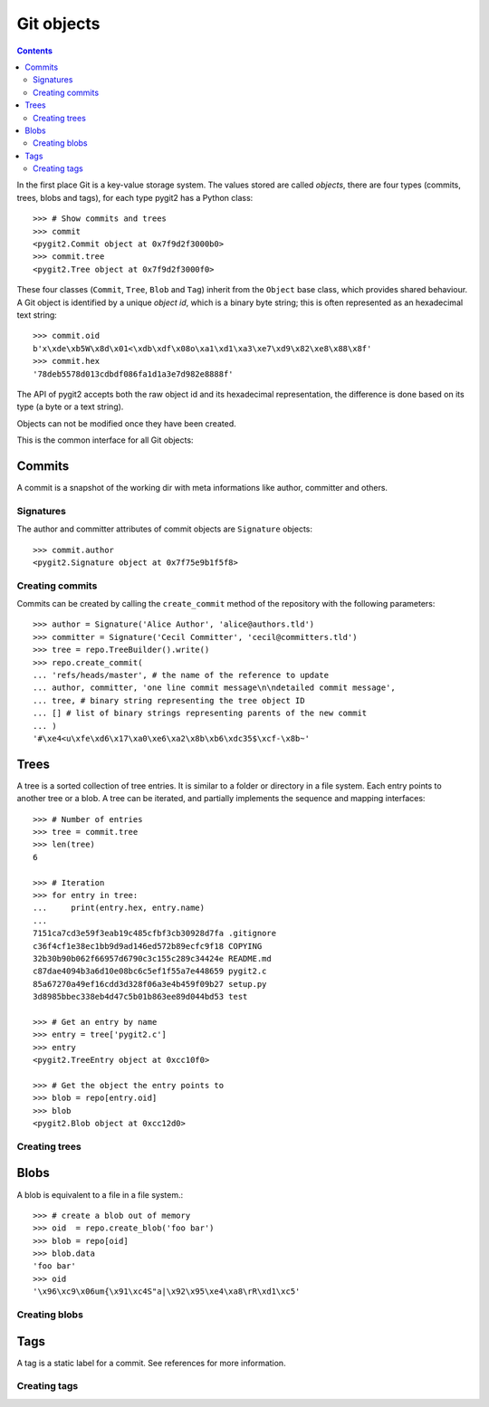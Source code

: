 **********************************************************************
Git objects
**********************************************************************

.. contents:: Contents
   :local:


In the first place Git is a key-value storage system. The values stored are
called *objects*, there are four types (commits, trees, blobs and tags),
for each type pygit2 has a Python class::

    >>> # Show commits and trees
    >>> commit
    <pygit2.Commit object at 0x7f9d2f3000b0>
    >>> commit.tree
    <pygit2.Tree object at 0x7f9d2f3000f0>

These four classes (``Commit``, ``Tree``, ``Blob`` and ``Tag``) inherit from
the ``Object`` base class, which provides shared behaviour. A Git object is
identified by a unique *object id*, which is a binary byte string; this is
often represented as an hexadecimal text string::

    >>> commit.oid
    b'x\xde\xb5W\x8d\x01<\xdb\xdf\x08o\xa1\xd1\xa3\xe7\xd9\x82\xe8\x88\x8f'
    >>> commit.hex
    '78deb5578d013cdbdf086fa1d1a3e7d982e8888f'

The API of pygit2 accepts both the raw object id and its hexadecimal
representation, the difference is done based on its type (a byte or a text
string).

Objects can not be modified once they have been created.

This is the common interface for all Git objects:

.. autoattribute:: pygit2.Object.oid
.. autoattribute:: pygit2.Object.hex
.. autoattribute:: pygit2.Object.type
.. automethod:: pygit2.Object.read_raw


Commits
=================

A commit is a snapshot of the working dir with meta informations like author,
committer and others.

.. autoattribute:: pygit2.Commit.author
.. autoattribute:: pygit2.Commit.committer
.. autoattribute:: pygit2.Commit.message
.. autoattribute:: pygit2.Commit.message_encoding
.. autoattribute:: pygit2.Commit.tree
.. autoattribute:: pygit2.Commit.parents
.. autoattribute:: pygit2.Commit.commit_time
.. autoattribute:: pygit2.Commit.commit_time_offset


Signatures
-------------

The author and committer attributes of commit objects are ``Signature``
objects::

    >>> commit.author
    <pygit2.Signature object at 0x7f75e9b1f5f8>

.. autoattribute:: pygit2.Signature.name
.. autoattribute:: pygit2.Signature.email
.. autoattribute:: pygit2.Signature.time
.. autoattribute:: pygit2.Signature.offset


Creating commits
----------------

.. automethod:: pygit2.Repository.create_commit

Commits can be created by calling the ``create_commit`` method of the
repository with the following parameters::

    >>> author = Signature('Alice Author', 'alice@authors.tld')
    >>> committer = Signature('Cecil Committer', 'cecil@committers.tld')
    >>> tree = repo.TreeBuilder().write()
    >>> repo.create_commit(
    ... 'refs/heads/master', # the name of the reference to update
    ... author, committer, 'one line commit message\n\ndetailed commit message',
    ... tree, # binary string representing the tree object ID
    ... [] # list of binary strings representing parents of the new commit
    ... )
    '#\xe4<u\xfe\xd6\x17\xa0\xe6\xa2\x8b\xb6\xdc35$\xcf-\x8b~'


Trees
=================

A tree is a sorted collection of tree entries. It is similar to a folder or
directory in a file system. Each entry points to another tree or a blob.  A
tree can be iterated, and partially implements the sequence and mapping
interfaces::

    >>> # Number of entries
    >>> tree = commit.tree
    >>> len(tree)
    6

    >>> # Iteration
    >>> for entry in tree:
    ...     print(entry.hex, entry.name)
    ...
    7151ca7cd3e59f3eab19c485cfbf3cb30928d7fa .gitignore
    c36f4cf1e38ec1bb9d9ad146ed572b89ecfc9f18 COPYING
    32b30b90b062f66957d6790c3c155c289c34424e README.md
    c87dae4094b3a6d10e08bc6c5ef1f55a7e448659 pygit2.c
    85a67270a49ef16cdd3d328f06a3e4b459f09b27 setup.py
    3d8985bbec338eb4d47c5b01b863ee89d044bd53 test

    >>> # Get an entry by name
    >>> entry = tree['pygit2.c']
    >>> entry
    <pygit2.TreeEntry object at 0xcc10f0>

    >>> # Get the object the entry points to
    >>> blob = repo[entry.oid]
    >>> blob
    <pygit2.Blob object at 0xcc12d0>

.. automethod:: pygit2.Tree.diff

.. autoattribute:: pygit2.TreeEntry.name
.. autoattribute:: pygit2.TreeEntry.oid
.. autoattribute:: pygit2.TreeEntry.hex
.. autoattribute:: pygit2.TreeEntry.filemode
.. automethod:: pygit2.TreeEntry.to_object


Creating trees
--------------------

.. automethod:: pygit2.Repository.TreeBuilder

.. automethod:: pygit2.TreeBuilder.insert
.. automethod:: pygit2.TreeBuilder.remove
.. automethod:: pygit2.TreeBuilder.clear
.. automethod:: pygit2.TreeBuilder.write


Blobs
=================

A blob is equivalent to a file in a file system.::

    >>> # create a blob out of memory
    >>> oid  = repo.create_blob('foo bar')
    >>> blob = repo[oid]
    >>> blob.data
    'foo bar'
    >>> oid
    '\x96\xc9\x06um{\x91\xc4S"a|\x92\x95\xe4\xa8\rR\xd1\xc5'

.. autoattribute:: pygit2.Blob.data
.. autoattribute:: pygit2.Blob.size

Creating blobs
--------------------

.. automethod:: pygit2.Repository.create_blob
.. automethod:: pygit2.Repository.create_blob_fromfile


Tags
=================

A tag is a static label for a commit. See references for more information.

.. autoattribute:: pygit2.Tag.name
.. autoattribute:: pygit2.Tag.target
.. autoattribute:: pygit2.Tag.tagger
.. autoattribute:: pygit2.Tag.message


Creating tags
--------------------

.. automethod:: pygit2.Repository.create_tag
